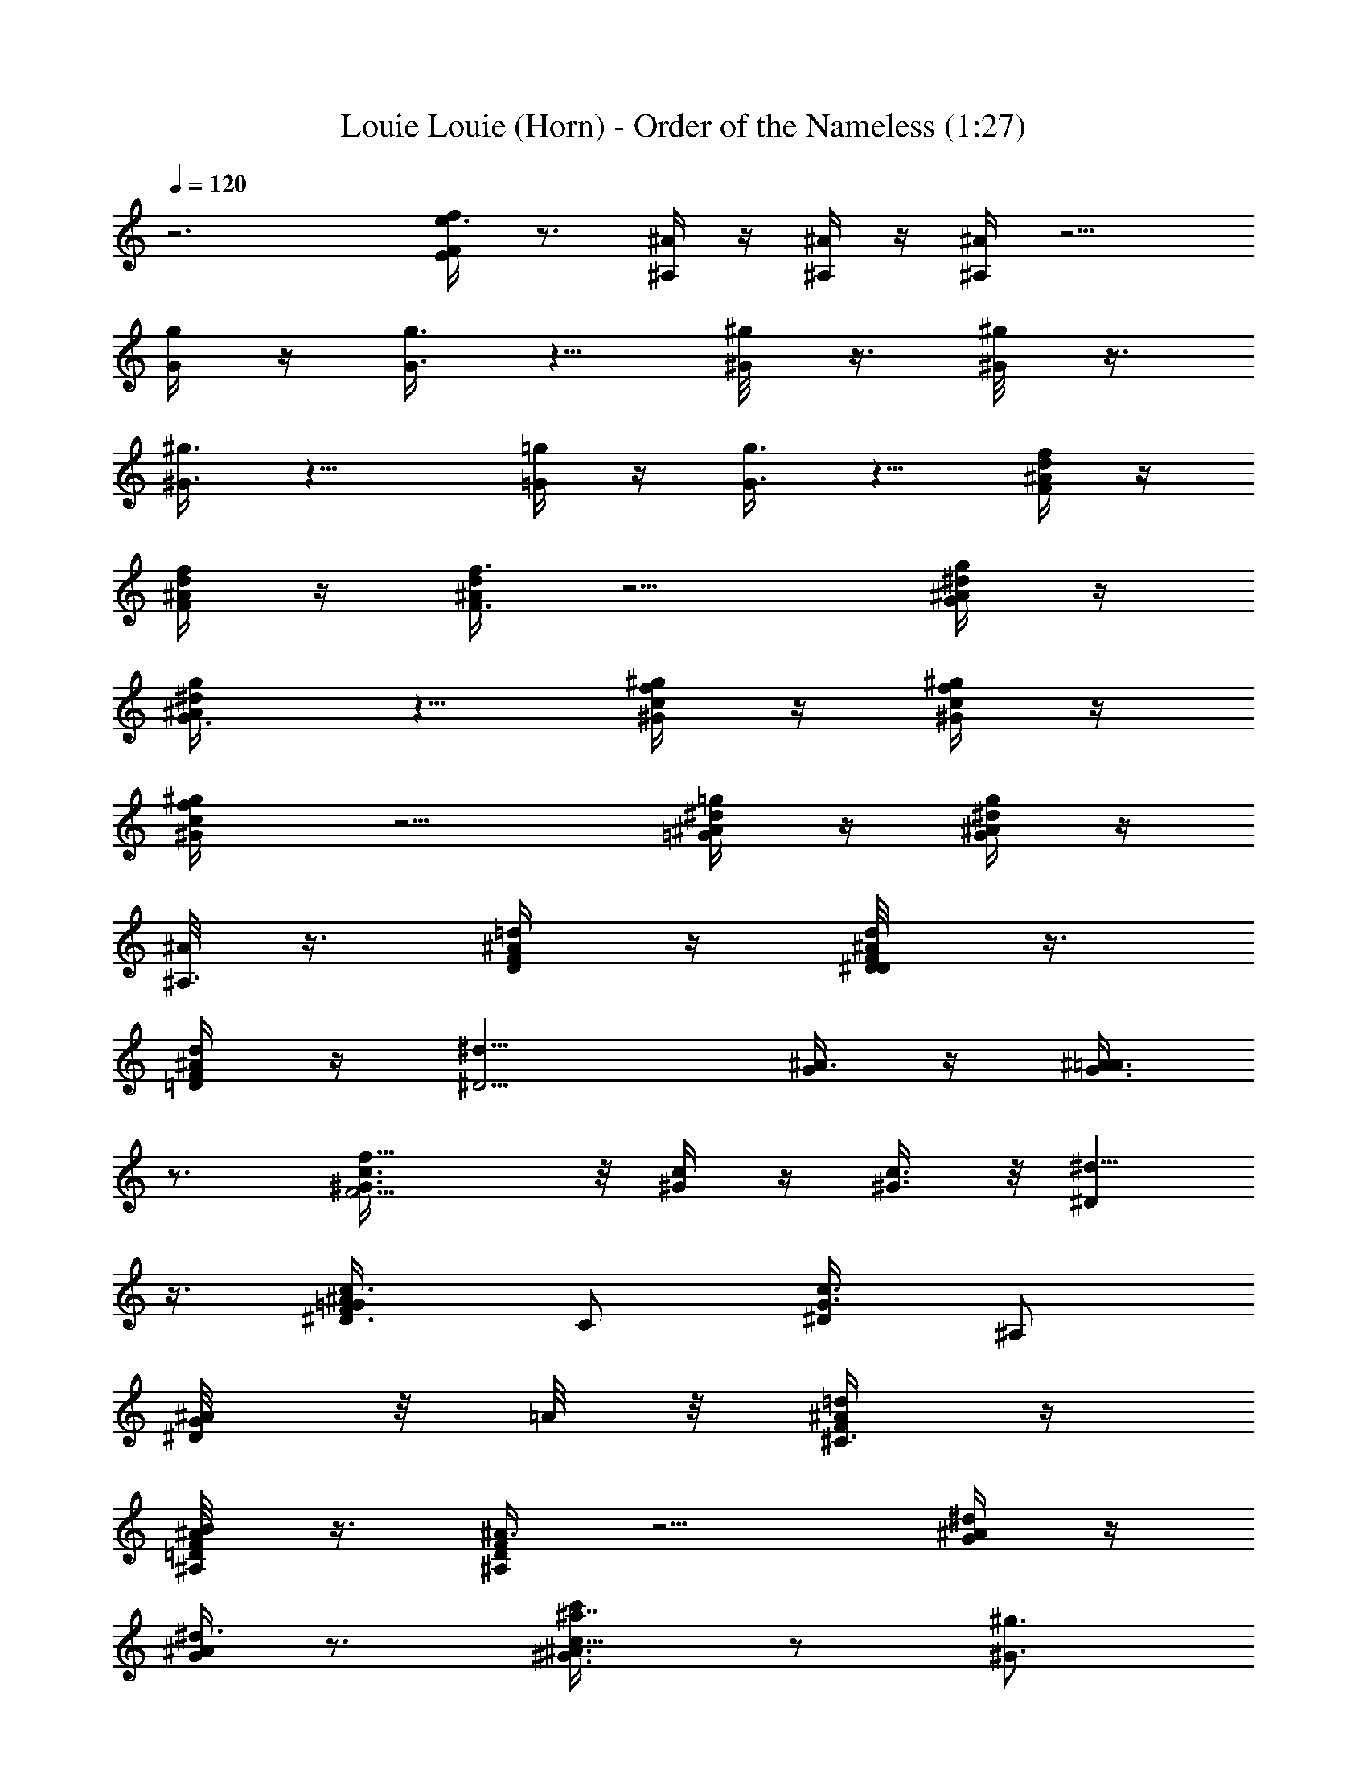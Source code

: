 X:1
T:Louie Louie (Horn) - Order of the Nameless (1:27)
Z:Transcribed by LotRO MIDI Player:http://lotro.acasylum.com/midi
%  Original file:louie_louie.mid
%  Transpose:-11
L:1/4
Q:120
K:C
z3 [e3/8fE/4F] z3/4 [^A/4^A,/4] z/4 [^A/4^A,/4] z/4 [^A/4^A,/4] z5/4
[g/4G/4] z/4 [g3/8G3/8] z5/8 [^g/4^G/8] z3/8 [^g/4^G/8] z3/8
[^g3/8^G3/8] z9/8 [=g/4=G/4] z/4 [g3/8G3/8] z5/8 [f/4^A/4d/4F/4] z/4
[f/4d/4^A/4F/4] z/4 [d/4^A/4f3/8F3/8] z5/4 [^A/4^d/4g/4G/4] z/4
[g/2^d/2^A/2G3/8] z5/8 [^g/4c/4f/4^G/4] z/4 [^g/4f/4c/4^G/4] z/4
[^g/2f/2c/2^G/4] z5/4 [=g/4^A/4^d/4=G/4] z/4 [^A/4^d/2g/2G/2] z/4
[^A/8^A,3/8] z3/8 [F/4^A/4=d/4D/4] z/4 [d/4F/4^A/4D/8^D/8] z3/8
[d/4^A/4F/4=D/4] z/4 [^d9/8^D5/4z] [G/4^A3/8] z/4 [G3/8^A3/8=A/4]
z3/4 [f11/8^G3/8c3/8F5/4] z/8 [c/4^G/4] z/4 [c3/8^G3/8] z/8 [^d5/8^D]
z3/8 [=G/2^A3/8^D3/8c/4F/2] [C/2z/4] [c3/8G3/8^D/4] [^A,/2z/4]
[^A/4^D/8G/4] z/8 =A/8 z/8 [=d/4F/4^A/4^C3/8] z/4
[F/4B/8^A/4=D/4^A,/4] z3/8 [F/4D/4^A3/8^A,/4] z5/4 [^d/4^A/4G/4] z/4
[G/4^d3/8^A/4] z3/4 [^G3/4c'/4^a7/8c11/8^A3/4] z/2 [^g3/4^G3/4]
[f/2F/2] [^d/2^D/2] [=G3/8^D3/8^c/2^C/2] z/8 [G/4^D/4^A/4^A,/4] z/4
[G/4^D/4^A/4^A,5/8] z/4 [^A/4=d/4F/4=D/4] z/4 [d/4^A/4F/4D/4] z/4
[d3/8^A/4F3/8D/4] z/4 [^d7/4^D3/4] z/4 [^A/4G/4] z/4 [G/2^A3/8] z5/8
[f7/4^G5/8=c5/8F3/2] z3/8 [^G/4c/4] z/4 [c3/8^G/8^D] z3/8
[^d/8c3/8f3/8] z3/8 [^d/2=G/8c/8F/2] z/8 [=C/2z/4] [c/2G/8] z/8
[^A,/2z/4] ^A/4 z/4 [=d/4F/4^A/4^C3/8] z/4 [=D/4^A/4F/4^F/8^A,/4]
z3/8 [=F/4^A3/8D/4^A,/4] z5/4 [^d/4^A/4G/4] z/4 [^d3/8^A/4G/4] z3/4
[f/4c/4^G/4] z/4 [f/4c/4^G/4] z/4 [f3/8c3/8^G3/8] z9/8 [^d/4=G/4^A/4]
z/4 [^d5/8G5/8^A/4] z/4 [^A/4^A,5/8] z/4 [D7/8^cF7/8^C] z/8
[=c5/8^c/8=C5/8] z3/8 [D/4F/4^A/4^A,3/8] z/4 [=c/2G5/8^D5/8C/2]
[^A5/4^A,9/8z] [G/4^D/4G,3/8] z/4 [^G/4^A/4F/4^A,/4] z/4
[^G/4^A/4F/4^A,/4] z/4 [F/4^G/4^A/4^A,/4] z/4 [^G3/8^D7/8=G7/8^A,3/8]
z5/8 [^D/4G/4^A/4] z/4 [^A/4G/2^D/2] z/4 ^A/2 [^a3/8^A3/8=d3/8] z/8
[^a9/8^A5/8d5/8] z3/8 [d/2^A/8] z3/8 [^d3/2^AG9/8] z/2 [G/4^A/4^c/2]
z/4 [^G/8=d/4F/8^D/8f/4e/8] z3/8 [=c/4f/4^G/4] f/4 [c/4f/4^G/4] z/4
[^d7/8c/2^G/2] z/2 [=G/4^D/4^A/4c/4] z/4 [^A/4^G/4^D/4=G/8^F/8] z3/8
[^A/2G/4^D/4] [=F3/2z/4] [^c11/8=c/8=D3/2=A9/8] z7/8 [c5/8z/2]
[D3/8^A/2] z/8 [c5/8z/2] [^A/2F/2^C3/8] z/8 [^A5/8z/2] [G/8^D/8^G/2]
z3/8 [c/8^A/4] z3/8 [F/4^A/4^G/4] z/4 [^G3/8^A3/8F/4] z/4
[^G5/8^A5/8F5/8] z3/8 [=G3/8^D/4] z/4 [G3/8^D/4] z/4 [^A3/8^D/4G/4]
z/4 [F5/4=D5/4^c/2] [^cz/2] =c/2 [F/4^A/2D/4] z/4 [^D5/4c/2G5/4]
^A3/8 z/8 [^A5/8z/2] [G/4^D/4^G/2] z/4 [^A3/8^G/4F/4] z/4
[F7/8^A3/8^G/4] z/4 [^A3/8^G/4] z/4 [=G7/8^D7/8^A3/4] z/4
[^D3/8G3/8^A/4c/8] z3/8 [G3/8^A3/8^D3/8] z/8 [^G/8^A/2] z3/8
[=d/4^A/4F/4] z/4 [d/4^A/4F/4] z/4 [d3/8F/4^A/4] z/4 [^d15/8z]
[=G/4^A/4] z/4 [^A3/8G3/8] z5/8 [f3/2^G3/8c3/8] z/8 [c/4^G/4] z/4
[c3/8^G3/8] z/8 [^d9/8z] [=G/2^A/2^D/2f/2] [c/2^D5/8G5/8z/4] ^A/4
^A/4 [^c5/8z/4] [=d/4F/8^A/4B/8=c/8] z/8 ^A/4 [^A/4F/4=D/4] ^A/4
[F/4^A3/8D/4] z5/4 [^d/4^A3/8G/4] z/4 [^d/4G/4^A/4] z3/4
[^G3/2^a3/4c3/2] [^g3/4^a/8] z5/8 [f5/8z/2] ^d/2 [=G3/8^D/4^c5/8] z/4
[^A3/8G/4^D/4] z/4 [G/4^D/4^A/2] z/4 [=d/4^A/4F/4^c3/8] z/4
[^A/4d/4F/4^c/4] z/4 [d3/8^A/4F3/8^c3/8] z/4 ^d [^A3/8G/4] z/4
[G5/8^A3/8] z5/8 [f3/2^G/2=c/2] [c/4^G/4] z/4 [^G3/8c3/8] z/8
[^d^G/4] z3/4 [f5/8z/2] [^A/4=G/4c/2] z/4 [c/4G/4^D/4^A/2] z/4
[^c/2^A/2B/8] z3/8 ^A/4 z/4 [^A3/8F/4=D/4] z5/4 [^d/4^A/4G/4] z/4
[^d3/8^A/4G/4] z3/4 [f/4=c/4^G/4] z/4 [f/4c/4^G/4] z/4
[f3/8c3/8^G3/8] z9/8 [^d/4^A/4=G/4] z/4 [^d5/8G5/8^A/8] z3/8
[^A5/8z/2] [D^cF] [=c5/8z/2] [D/4^A/2F/4] z/4 [G9/8c5/8^D9/8z/2] ^A
[^D3/8G3/8] z/8 [^A/4F/8^G/8] z3/8 [^A/4F/4^G/4] z/4 [F/4^G/4^A3/8]
z/4 [^AF/4^G/4] z/4 [=G/4^D/4] z/4 [G/4^D/4] z/4 [G/4^D/4] z/4
[G/8^D/8^A3/8] z3/8 [B3/8c/2^A3/8^a/2c'/4=d3/4] z/4 [^a5/4z/2] ^g/2
[d/8^A/8f3/8^d/4] z3/8 [^d13/8G13/8z] ^A/2 [^c5/8z/2] [F5/8^G5/8f/4]
z/4 [f/4=c/8] z3/8 [f3/8c/4^G/4] z/4 [^d3/4c5/8^G5/8z/2]
[=G5/8^D5/8z/2] ^G/4 z/4 [=G/4^A/4^D/4] z/4 [G/4^A/2^D/8] z3/8
[E/8^c=D9/8F9/8] z7/8 [=c5/8z/2] [D/4^A/2F/4] z/4 [c5/8^D5/4G9/8z/2]
^A/2 [^G/2^A/2] [=G/4^A/4^D/4^G/2] z/4 [^A3/8F/4^G/4] z/4
[F/4^A/4^G/4] z/4 [F/4^A/4^G/4] z/4 [^A7/8=G3/4^D5/8] z3/8 ^A/2
[G3/8^D/4^A3/8] z/4 [G/4^D/8^A/2] z3/8 [F3/2=D3/2^c/4] z/4 [^c9/8z]
[^A/2F/4D/4] z/4 [G9/8^D9/8=c5/8z/2] ^A/4 z/4 [^A7/8z/2]
[^D3/8G3/8^G/8] z3/8 [E/8F/4^G/4^A/4] z3/8 [^A/4^G/4F/4] z/4
[F3/4^G/4^A/4] z/4 [^A^G/4] z/4 [=G/4^D/4] z/4 [^D/4G/4] z/4
[G/4^D/4] z/4 [G/4^D/4^A3/8] z/4 [^A/4=d/2] z/4 [F/2d3/8^A3/8] z/8
^A3/8 z/8 [^A/2=D/2F/2] z/2 [^D/4G/4] z/4 [G3/8^D3/8=A/8] z5/8 =C/8
z/8 [^G/4C/4F/4] z/4 [^G/4F/4C/4] z/4 [^G3/8F3/8C/4] z5/4
[=G/4^A/4^D/4] z/4 [^A/4G3/8^D/4] z/4 =A/8 z3/8 [^A3/8d3/8F3/8B/8]
z3/8 [=D3/8^A/4F/4^F/8] z3/8 [d/4=F/4^A/4] z/4 [^A3/8F3/8] z5/8
[G/4^D/4] z/4 [G3/8^D3/8] z/8 E/8 z3/8 [^G/4F/4C/4^A,/8] z3/8
[^G/4F/4C/4] z/4 [F/4C/4^G/4] z5/4 [^A/4^D/4=G/4] z/4 [^A/4^D/4G/4]
z3/4 [f/4^A/4d/4c/8] z3/8 [f/4^A/4d/4] z/4 [f3/8d3/8^A/4] z5/4
[=g/4^A/4^d/4] z/4 [g3/8^d3/8^A3/8] z5/8 [f/4^g/4c/4] z/4
[^g/4f/4c/4] z/4 [^g3/8f3/8c3/8^f/8] z11/8 [=g/4^A/4^d/4c/8] z3/8
[g/4^A/4^d/4] z3/4 [^A21/8^a21/8c'/8=f21/8=d5/2] 